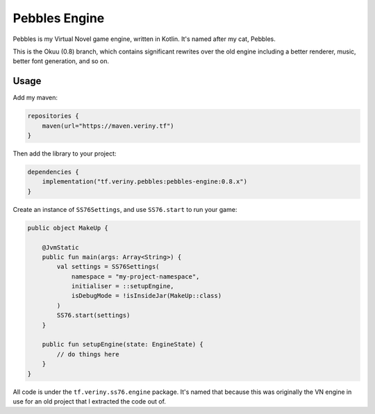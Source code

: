 Pebbles Engine
==============

Pebbles is my Virtual Novel game engine, written in Kotlin. It's named after my cat, Pebbles.

This is the Okuu (0.8) branch, which contains significant rewrites over the old engine including
a better renderer, music, better font generation, and so on.

Usage
-----

Add my maven:

.. code-block:: kotlin

    repositories {
        maven(url="https://maven.veriny.tf")
    }

Then add the library to your project:

.. code-block:: kotlin

    dependencies {
        implementation("tf.veriny.pebbles:pebbles-engine:0.8.x")
    }

Create an instance of ``SS76Settings``, and use ``SS76.start`` to run your game:

.. code-block:: kotlin

    public object MakeUp {

        @JvmStatic
        public fun main(args: Array<String>) {
            val settings = SS76Settings(
                namespace = "my-project-namespace",
                initialiser = ::setupEngine,
                isDebugMode = !isInsideJar(MakeUp::class)
            )
            SS76.start(settings)
        }

        public fun setupEngine(state: EngineState) {
            // do things here
        }
    }

All code is under the ``tf.veriny.ss76.engine`` package. It's named that because this was
originally the VN engine in use for an old project that I extracted the code out of.